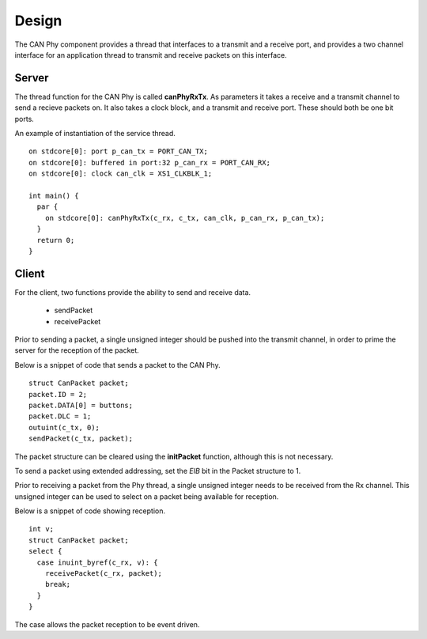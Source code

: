 Design
======

The CAN Phy component provides a thread that interfaces to a transmit and a receive port,
and provides a two channel interface for an application thread to transmit and receive
packets on this interface.

Server
++++++

The thread function for the CAN Phy is called **canPhyRxTx**.  As parameters it
takes a receive and a transmit channel to send a recieve packets on. It also takes
a clock block, and a transmit and receive port.  These should both be one bit ports. 

An example of instantiation of the service thread.

::

  on stdcore[0]: port p_can_tx = PORT_CAN_TX;
  on stdcore[0]: buffered in port:32 p_can_rx = PORT_CAN_RX;
  on stdcore[0]: clock can_clk = XS1_CLKBLK_1;

  int main() {
    par {
      on stdcore[0]: canPhyRxTx(c_rx, c_tx, can_clk, p_can_rx, p_can_tx);
    }
    return 0;
  }

Client
++++++

For the client, two functions provide the ability to send and receive data.

  * sendPacket
  * receivePacket

Prior to sending a packet, a single unsigned integer should be pushed into the
transmit channel, in order to prime the server for the reception of the packet.

Below is a snippet of code that sends a packet to the CAN Phy.

::

  struct CanPacket packet;
  packet.ID = 2;
  packet.DATA[0] = buttons;
  packet.DLC = 1;
  outuint(c_tx, 0);
  sendPacket(c_tx, packet);

The packet structure can be cleared using the **initPacket** function, although this
is not necessary.

To send a packet using extended addressing, set the *EIB* bit in the Packet structure
to 1.

Prior to receiving a packet from the Phy thread, a single unsigned integer needs to be
received from the Rx channel.  This unsigned integer can be used to select on a packet
being available for reception.

Below is a snippet of code showing reception.

::

  int v;
  struct CanPacket packet;
  select {
    case inuint_byref(c_rx, v): {
      receivePacket(c_rx, packet);
      break;
    }
  }        
            
The case allows the packet reception to be event driven.



